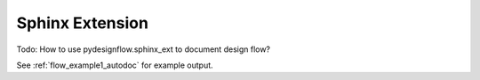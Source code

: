 .. _sphinx_ext:

Sphinx Extension
================

Todo: How to use pydesignflow.sphinx_ext to document design flow?

See :ref:`flow_example1_autodoc` for example output.